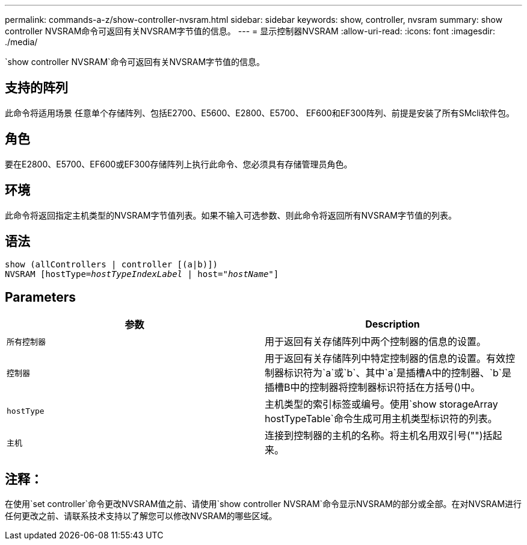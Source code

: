 ---
permalink: commands-a-z/show-controller-nvsram.html 
sidebar: sidebar 
keywords: show, controller, nvsram 
summary: show controller NVSRAM命令可返回有关NVSRAM字节值的信息。 
---
= 显示控制器NVSRAM
:allow-uri-read: 
:icons: font
:imagesdir: ./media/


[role="lead"]
`show controller NVSRAM`命令可返回有关NVSRAM字节值的信息。



== 支持的阵列

此命令将适用场景 任意单个存储阵列、包括E2700、E5600、E2800、E5700、 EF600和EF300阵列、前提是安装了所有SMcli软件包。



== 角色

要在E2800、E5700、EF600或EF300存储阵列上执行此命令、您必须具有存储管理员角色。



== 环境

此命令将返回指定主机类型的NVSRAM字节值列表。如果不输入可选参数、则此命令将返回所有NVSRAM字节值的列表。



== 语法

[listing, subs="+macros"]
----
show (allControllers | controller [(a|b)])
NVSRAM pass:quotes[[hostType=_hostTypeIndexLabel_ | host="_hostName_"]]
----


== Parameters

[cols="2*"]
|===
| 参数 | Description 


 a| 
`所有控制器`
 a| 
用于返回有关存储阵列中两个控制器的信息的设置。



 a| 
`控制器`
 a| 
用于返回有关存储阵列中特定控制器的信息的设置。有效控制器标识符为`a`或`b`、其中`a`是插槽A中的控制器、`b`是插槽B中的控制器将控制器标识符括在方括号()中。



 a| 
`hostType`
 a| 
主机类型的索引标签或编号。使用`show storageArray hostTypeTable`命令生成可用主机类型标识符的列表。



 a| 
`主机`
 a| 
连接到控制器的主机的名称。将主机名用双引号("")括起来。

|===


== 注释：

在使用`set controller`命令更改NVSRAM值之前、请使用`show controller NVSRAM`命令显示NVSRAM的部分或全部。在对NVSRAM进行任何更改之前、请联系技术支持以了解您可以修改NVSRAM的哪些区域。
